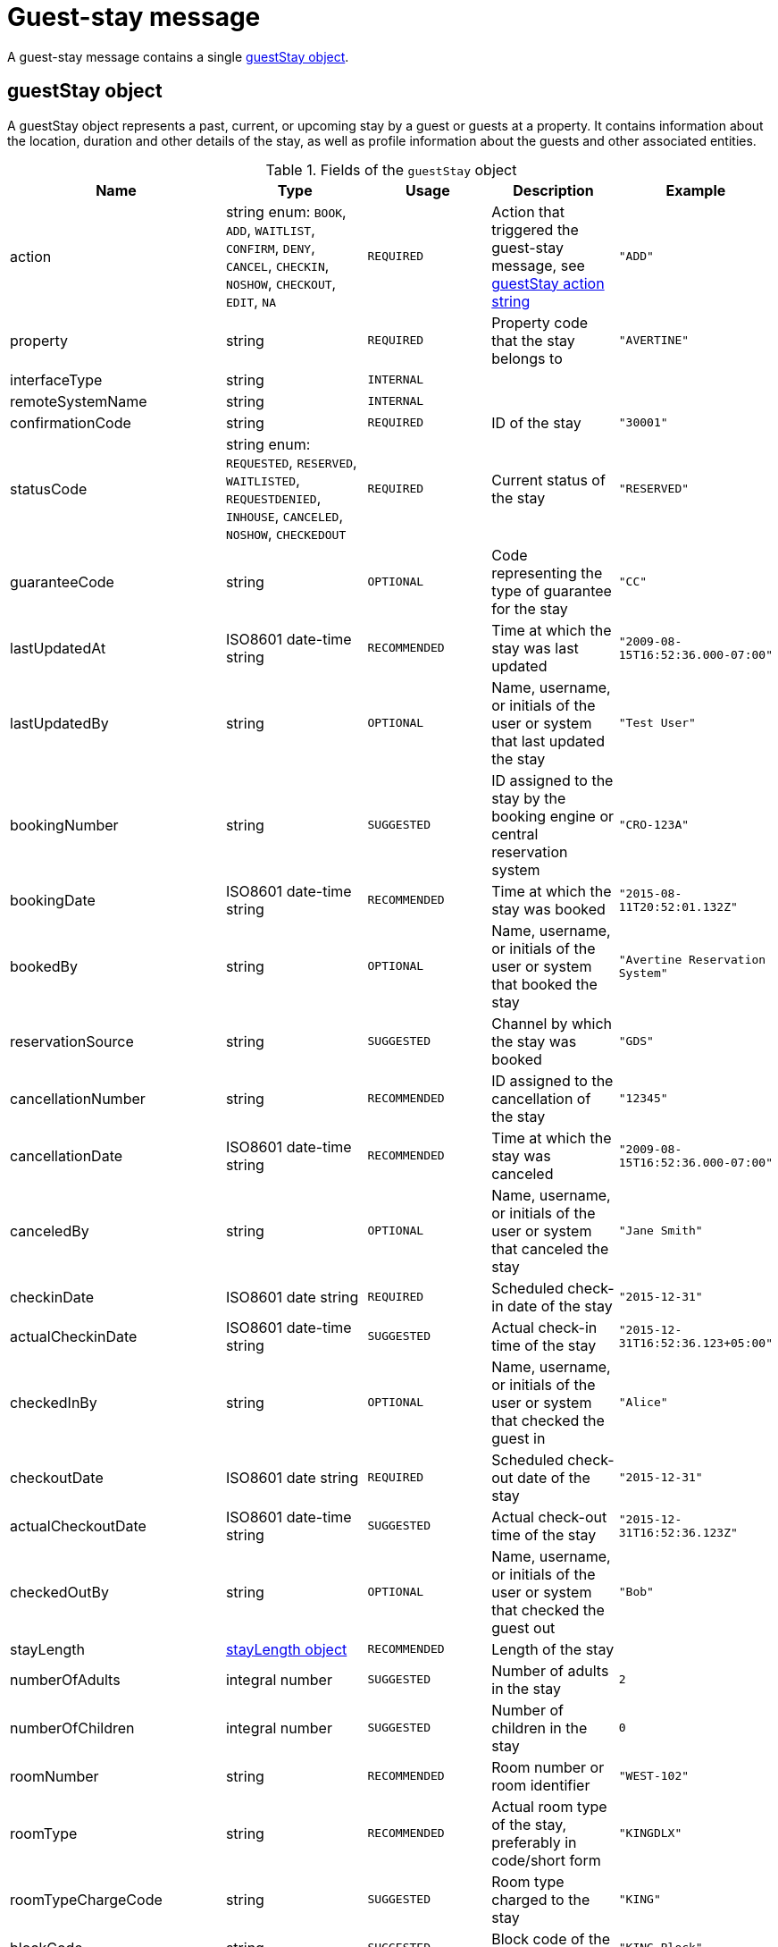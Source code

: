 = Guest-stay message

A guest-stay message contains a single <<guestStay object>>.

== guestStay object

A guestStay object represents a past, current, or upcoming stay by a guest or guests at a property. It contains information about the location, duration and other details of the stay, as well as profile information about the guests and other associated entities.

.Fields of the `guestStay` object
|===
|Name |Type |Usage |Description |Example

|action
|string enum: `BOOK`, `ADD`, `WAITLIST`, `CONFIRM`, `DENY`, `CANCEL`, `CHECKIN`, `NOSHOW`, `CHECKOUT`, `EDIT`, `NA`
|`REQUIRED`
|Action that triggered the guest-stay message, see <<guestStay action string>>
|`"ADD"`

|property
|string
|`REQUIRED`
|Property code that the stay belongs to
|`"AVERTINE"`

|interfaceType
|string
|`INTERNAL`
|
|

|remoteSystemName
|string
|`INTERNAL`
|
|

|confirmationCode
|string
|`REQUIRED`
|ID of the stay
|`"30001"`

|statusCode
|string enum: `REQUESTED`, `RESERVED`, `WAITLISTED`, `REQUESTDENIED`, `INHOUSE`, `CANCELED`, `NOSHOW`, `CHECKEDOUT`
|`REQUIRED`
|Current status of the stay
|`"RESERVED"`

|guaranteeCode
|string
|`OPTIONAL`
|Code representing the type of guarantee for the stay
|`"CC"`

|lastUpdatedAt
|ISO8601 date-time string
|`RECOMMENDED`
|Time at which the stay was last updated
|`"2009-08-15T16:52:36.000-07:00"`

|lastUpdatedBy
|string
|`OPTIONAL`
|Name, username, or initials of the user or system that last updated the stay
|`"Test User"`

|bookingNumber
|string
|`SUGGESTED`
|ID assigned to the stay by the booking engine or central reservation system
|`"CRO-123A"`

|bookingDate
|ISO8601 date-time string
|`RECOMMENDED`
|Time at which the stay was booked
|`"2015-08-11T20:52:01.132Z"`

|bookedBy
|string
|`OPTIONAL`
|Name, username, or initials of the user or system that booked the stay
|`"Avertine Reservation System"`

|reservationSource
|string
|`SUGGESTED`
|Channel by which the stay was booked
|`"GDS"`

|cancellationNumber
|string
|`RECOMMENDED`
|ID assigned to the cancellation of the stay
|`"12345"`

|cancellationDate
|ISO8601 date-time string
|`RECOMMENDED`
|Time at which the stay was canceled
|`"2009-08-15T16:52:36.000-07:00"`

|canceledBy
|string
|`OPTIONAL`
|Name, username, or initials of the user or system that canceled the stay
|`"Jane Smith"`

|checkinDate
|ISO8601 date string
|`REQUIRED`
|Scheduled check-in date of the stay
|`"2015-12-31"`

|actualCheckinDate
|ISO8601 date-time string
|`SUGGESTED`
|Actual check-in time of the stay
|`"2015-12-31T16:52:36.123+05:00"`

|checkedInBy
|string
|`OPTIONAL`
|Name, username, or initials of the user or system that checked the guest in
|`"Alice"`

|checkoutDate
|ISO8601 date string
|`REQUIRED`
|Scheduled check-out date of the stay
|`"2015-12-31"`

|actualCheckoutDate
|ISO8601 date-time string
|`SUGGESTED`
|Actual check-out time of the stay
|`"2015-12-31T16:52:36.123Z"`

|checkedOutBy
|string
|`OPTIONAL`
|Name, username, or initials of the user or system that checked the guest out
|`"Bob"`

|stayLength
|<<stayLength object>>
|`RECOMMENDED`
|Length of the stay
|

|numberOfAdults
|integral number
|`SUGGESTED`
|Number of adults in the stay
|`2`

|numberOfChildren
|integral number
|`SUGGESTED`
|Number of children in the stay
|`0`

|roomNumber
|string
|`RECOMMENDED`
|Room number or room identifier
|`"WEST-102"`

|roomType
|string
|`RECOMMENDED`
|Actual room type of the stay, preferably in code/short form
|`"KINGDLX"`

|roomTypeChargeCode
|string
|`SUGGESTED`
|Room type charged to the stay
|`"KING"`

|blockCode
|string
|`SUGGESTED`
|Block code of the stay
|`"KING-Block"`

|numberOfRooms
|integral number
|`OPTIONAL`
|Number of rooms of the stay
|`1`

|market
|string
|`SUGGESTED`
|Market segment name or code of the stay
|`"WEB"`

|purposeOfStay
|string
|`OPTIONAL`
|Purpose of the stay
|`"BUSINESS"`

|travelAgency
|<<companyInfo object>>
|`OPTIONAL`
|Travel agency associated with the stay
|

|totalRoomRevenue
|<<monetaryAmount object>>
|`RECOMMENDED`
|Room revenue amount of the stay
|

|totalFoodAndBeverageRevenue
|<<monetaryAmount object>>
|`SUGGESTED`
|Food and beverage revenue amount of the stay
|

|totalLuggageRevenue
|<<monetaryAmount object>>
|`SUGGESTED`
|Luggage revenue amount of the stay
|

|totalOtherRevenue
|<<monetaryAmount object>>
|`SUGGESTED`
|Total of all revenue amounts excluding room, food, beverage, and luggage, of the stay
|

|totalTaxes
|<<monetaryValue object>>
|`SUGGESTED`
|Total of all taxes
|

|totalRemainingBalance
|<<monetaryValue object>>
|`SUGGESTED`
|Balance remaining on the stay
|

|totalDepositRequired
|<<monetaryValue object>>
|`SUGGESTED`
|Deposit amount required for the stay
|

|depositRequiredDate
|ISO8601 date string
|`OPTIONAL`
|Date on which deposit is due
|`"2015-12-31"`

|ratePlans
|array of <<ratePlan object,ratePlan objects>>
|`RECOMMENDED`
|Rate plans attached to the stay
|

|services
|array of <<service object,service objects>>
|`SUGGESTED`
|Services rendered during the stay
|

|profiles
|array of <<profile object,profile objects>>
|`REQUIRED`
|Profiles associated with the stay. A minimum of 1 profile with *profileType* `"GUEST"` is required.
|

|guestNotes
|array of <<guestNote object,guestNote objects>>
|`SUGGESTED`
|Notes attached to the stay
|

|pmsDefinedFields
|array of <<userDefinedField object,userDefinedField objects>>
|`OPTIONAL`
|PMS-defined fields
|

|propertyDefinedFields
|array of <<userDefinedField object,userDefinedField objects>>
|`OPTIONAL`
|Property-defined fields
|
|===

== stayLength object

A description of the length of stay

.Fields of the `stayLength` object
|===
|Name |Type |Usage |Description |Example

|stayLength
|integral number
|`REQUIRED`
|Number of days of the stay
|`3`

|stayLengthUnits
|string enum: `DAY`
|`OPTIONAL`
|Type of the time units of the stay length
|`"DAY"`
|===

== rate object

A rate during a specific time period

.Fields of the `rate` object
|===
|Name |Type |Usage |Description |Example

|amount
|<<monetaryValue object>>
|`RECOMMENDED`
|Rate per time unit
|

|startTime
|ISO8601 date-time string
|`RECOMMENDED`
|Start time of the rate
|`"2016-07-22T00:00:00.000-07:00"`

|timeUnits
|integral number
|`RECOMMENDED`
|Number of time units of the rate
|`2`

|timeUnitType
|string enum: `DAY`, `HOUR`
|`RECOMMENDED`
|Type of the time units
|`"DAY"`
|===

== ratePlan object

A rate plan

.Fields of the `ratePlan` object
|===
|Name |Type |Usage |Description |Example

|rateCode
|string
|`REQUIRED`
|Rate plan name or rate code
|`"BAR"`

|timeSpan
|<<timeSpan object>>
|`OPTIONAL`
|Time period over which the rate plan applies
|

|confidential
|boolean
|`OPTIONAL`
|Whether the rate plan should be hidden from guests
|`false`

|rates
|array of <<rate object,rate objects>>
|`RECOMMENDED`
|Breakdown of the rates under the rate plan
|
|===

== service object

A service rendered during a stay

.Fields of the `service` object
|===
|Name |Type |Usage |Description |Example

|inventoryCode
|string
|`REQUIRED`
|Inventory code of the service
|`"SPA"`

|rateCode
|string
|`REQUIRED`
|Rate plan name or rate code of the service
|`"SPA_DLX"`

|timeSpan
|<<timeSpan object>>
|`OPTIONAL`
|Time period over which the service was rendered
|

|pricePerUnit
|<<monetaryAmount object>>
|`REQUIRED`
|Price per unit of the service
|

|numberOfUnits
|integral number
|`REQUIRED`
|Number of units of the service
|`23`
|===

== guestStay action string

Typically, transmission of a guest-stay message is triggered by a guest-stay-related action being performed on the sending system. The action being performed by the sending system is mapped to the possible values of the *action* field in the <<guestStay object>>. The following table lists some actions that should trigger a guest-stay message, and the corresponding *action* field value. The *statusCode* of the guest-stay before and after the action are also included for illustrative purposes.

NOTE: The *statusCode* after the action should be transmitted in the guest-stay message.

.guestStay actions
|===
|Description |action |statusCode before |statusCode after

|Guest booked a new stay
|`BOOK`
|-
|`REQUESTED`

|System created a new stay
|`ADD`
|-
|`RESERVED`

|System wait-listed guest booking
|`WAITLIST`
|`REQUESTED`
|`WAITLISTED`

|System confirmed guest booking
|`CONFIRM`
|`REQUESTED`, `WAITLISTED`
|`RESERVED`

|System denied guest booking
|`DENY`
|`REQUESTED`, `WAITLISTED`
|`REQUESTDENIED`

|Guest canceled stay
|`CANCEL`
|`REQUESTED`, `WAITLISTED`, `RESERVED`
|`CANCELED`

|Guest checked in
|`CHECKIN`
|`RESERVED`
|`INHOUSE`

|Guest failed to show
|`NOSHOW`
|`RESERVED`
|`NOSHOW`

|Guest checked out
|`CHECKOUT`
|`INHOUSE`
|`CHECKEDOUT`

|System edited an existing stay
|`EDIT`
|Any
|Same as before

|System resent an existing stay
|`NA`
|Any
|Same as before
|===

The following diagram illustrates how *actions* interact with *statusCodes*.

.guestStay actions
image::guest-stay-actions.png[guestStay actions, 600]